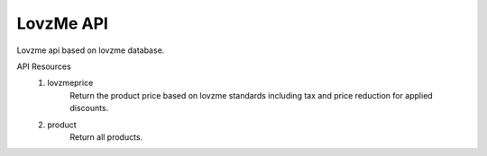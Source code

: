 ###################
LovzMe API
###################

Lovzme api based on lovzme database.

API Resources
    1. lovzmeprice
        Return the product price based on lovzme standards including tax and price reduction for applied discounts.
    
    2. product
        Return all products.
